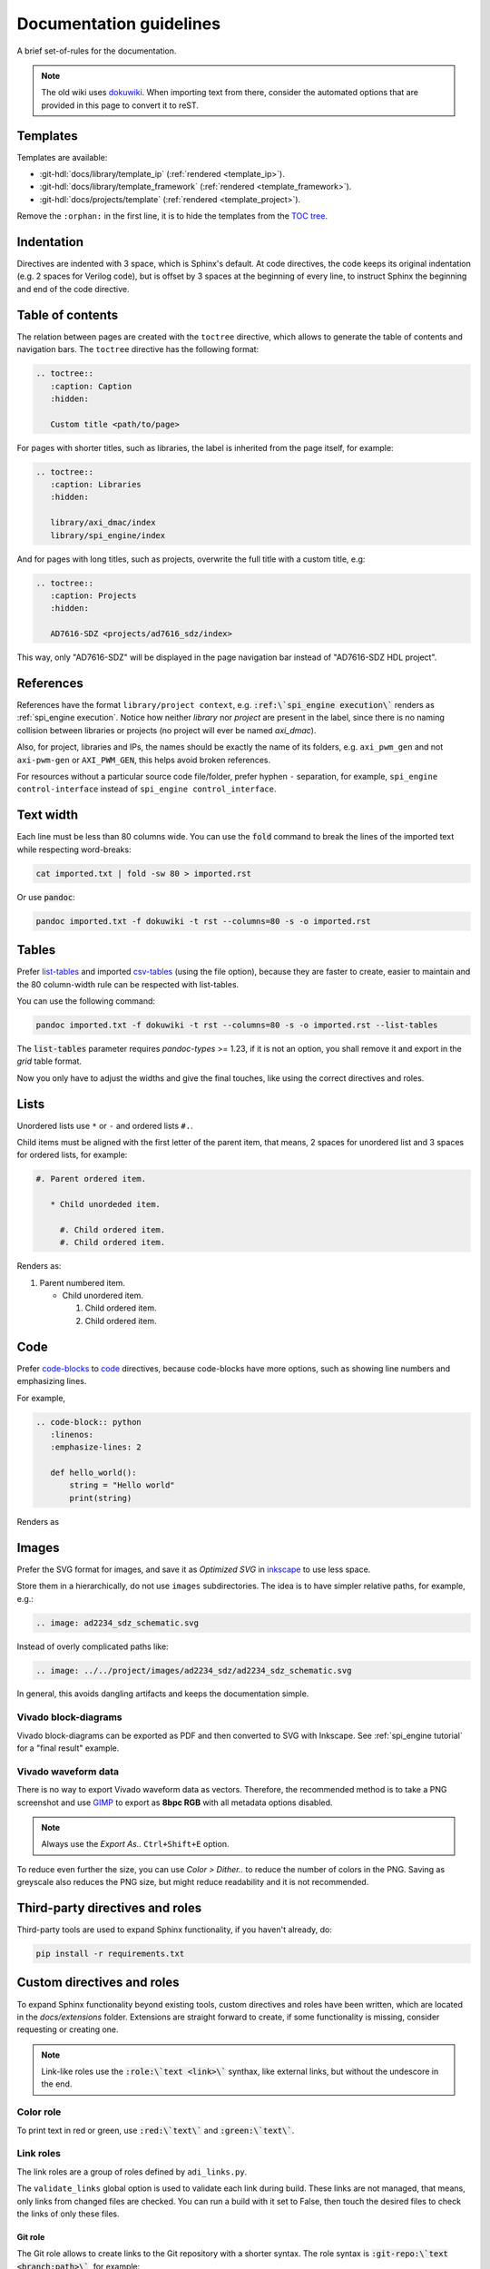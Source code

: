 .. _docs_guidelines:

Documentation guidelines
================================================================================

A brief set-of-rules for the documentation.

.. note::
   The old wiki uses `dokuwiki <https://www.dokuwiki.org/dokuwiki>`_. When
   importing text from there, consider the automated options that are provided
   in this page to convert it to reST.

Templates
--------------------------------------------------------------------------------

Templates are available:

* :git-hdl:`docs/library/template_ip` (:ref:`rendered <template_ip>`).
* :git-hdl:`docs/library/template_framework` (:ref:`rendered <template_framework>`).
* :git-hdl:`docs/projects/template` (:ref:`rendered <template_project>`).

Remove the ``:orphan:`` in the first line, it is to hide the templates from the
`TOC tree <https://www.sphinx-doc.org/en/master/usage/restructuredtext/directives.html#directive-toctree>`_.

Indentation
--------------------------------------------------------------------------------

Directives are indented with 3 space, which is Sphinx's default.
At code directives, the code keeps its original indentation (e.g. 2 spaces for
Verilog code), but is offset by 3 spaces at the beginning of every line, to
instruct Sphinx the beginning and end of the code directive.

Table of contents
--------------------------------------------------------------------------------

The relation between pages are created with the ``toctree`` directive,
which allows to generate the table of contents and navigation bars.
The ``toctree`` directive has the following format:

.. code:: rst

   .. toctree::
      :caption: Caption
      :hidden:

      Custom title <path/to/page>

For pages with shorter titles, such as libraries, the label is inherited from
the page itself, for example:

.. code:: rst

   .. toctree::
      :caption: Libraries
      :hidden:

      library/axi_dmac/index
      library/spi_engine/index

And for pages with long titles, such as projects, overwrite the full title with
a custom title, e.g:

.. code:: rst

   .. toctree::
      :caption: Projects
      :hidden:

      AD7616-SDZ <projects/ad7616_sdz/index>

This way, only "AD7616-SDZ" will be displayed in the page navigation bar instead
of "AD7616-SDZ HDL project".

References
--------------------------------------------------------------------------------

References have the format ``library/project context``, e.g.
:code:`:ref:\`spi_engine execution\`` renders as :ref:`spi_engine execution`.
Notice how neither *library* nor *project* are present in the label, since there is no
naming collision between libraries or projects (no project will ever be named
*axi_dmac*).

Also, for project, libraries and IPs, the names should be exactly the
name of its folders, e.g. ``axi_pwm_gen`` and not ``axi-pwm-gen`` or ``AXI_PWM_GEN``,
this helps avoid broken references.

For resources without a particular source code file/folder, prefer hyphen ``-``
separation, for example, ``spi_engine control-interface`` instead of
``spi_engine control_interface``.

Text width
--------------------------------------------------------------------------------

Each line must be less than 80 columns wide.
You can use the :code:`fold` command to break the lines of the imported text
while respecting word-breaks:

.. code:: bash

   cat imported.txt | fold -sw 80 > imported.rst

Or use :code:`pandoc`:

.. code:: bash

   pandoc imported.txt -f dokuwiki -t rst --columns=80 -s -o imported.rst


Tables
--------------------------------------------------------------------------------

Prefer
`list-tables <https://docutils.sourceforge.io/docs/ref/rst/directives.html#list-table>`_
and imported
`csv-tables <https://docutils.sourceforge.io/docs/ref/rst/directives.html#csv-table-1>`_
(using the file option), because they are faster to create, easier to maintain
and the 80 column-width rule can be respected with list-tables.

You can use the following command:

.. code:: bash

   pandoc imported.txt -f dokuwiki -t rst --columns=80 -s -o imported.rst --list-tables

The :code:`list-tables` parameter requires *pandoc-types* >= 1.23, if it is not
an option, you shall remove it and export in the *grid* table format.

Now you only have to adjust the widths and give the final touches, like using
the correct directives and roles.

Lists
--------------------------------------------------------------------------------

Unordered lists use ``*`` or ``-`` and ordered lists ``#.``.

Child items must be aligned with the first letter of the parent item, that means,
2 spaces for unordered list and 3 spaces for ordered lists, for example:

.. code-block:: rst

   #. Parent ordered item.

      * Child unordeded item.

        #. Child ordered item.
        #. Child ordered item.

Renders as:

#. Parent numbered item.

   * Child unordered item.

     #. Child ordered item.
     #. Child ordered item.

Code
--------------------------------------------------------------------------------

Prefer
`code-blocks <https://www.sphinx-doc.org/en/master/usage/restructuredtext/directives.html#directive-code-block>`_
to
`code <https://docutils.sourceforge.io/docs/ref/rst/directives.html#code>`_
directives, because code-blocks have more options, such as showing line numbers
and emphasizing lines.

For example,

.. code:: rst

   .. code-block:: python
      :linenos:
      :emphasize-lines: 2

      def hello_world():
          string = "Hello world"
          print(string)

Renders as

.. code-block:: python
   :linenos:
   :emphasize-lines: 2

   def hello_world():
       string = "Hello world"
       print(string)

Images
--------------------------------------------------------------------------------

Prefer the SVG format for images, and save it as *Optimized SVG* in
`inkscape <https://inkscape.org/>`_ to use less space.

Store them in a hierarchically, do not use ``images`` subdirectories.
The idea is to have simpler relative paths, for example, e.g.:

.. code:: rst

   .. image: ad2234_sdz_schematic.svg


Instead of overly complicated paths like:

.. code:: rst

   .. image: ../../project/images/ad2234_sdz/ad2234_sdz_schematic.svg

In general, this avoids dangling artifacts and keeps the documentation simple.

Vivado block-diagrams
~~~~~~~~~~~~~~~~~~~~~~~~~~~~~~~~~~~~~~~~~~~~~~~~~~~~~~~~~~~~~~~~~~~~~~~~~~~~~~~~

Vivado block-diagrams can be exported as PDF and then converted to SVG with
Inkscape. See :ref:`spi_engine tutorial` for a "final result" example.

Vivado waveform data
~~~~~~~~~~~~~~~~~~~~~~~~~~~~~~~~~~~~~~~~~~~~~~~~~~~~~~~~~~~~~~~~~~~~~~~~~~~~~~~~

There is no way to export Vivado waveform data as vectors.
Therefore, the recommended method is to take a PNG screenshot and use
`GIMP <gimp.org>`_ to export as **8bpc RGB** with all metadata options
disabled.

.. note::

   Always use the *Export As..* ``Ctrl+Shift+E`` option.

To reduce even further the size, you can use *Color > Dither..* to reduce the
number of colors in the PNG.
Saving as greyscale also reduces the PNG size, but might reduce readability and
it is not recommended.

Third-party directives and roles
--------------------------------------------------------------------------------

Third-party tools are used to expand Sphinx functionality, if you haven't already,
do:

.. code:: bash

   pip install -r requirements.txt

Custom directives and roles
--------------------------------------------------------------------------------

To expand Sphinx functionality beyond existing tools, custom directives and roles
have been written, which are located in the *docs/extensions* folder.
Extensions are straight forward to create, if some functionality is missing,
consider requesting or creating one.

.. note::

   Link-like roles use the :code:`:role:\`text <link>\`` synthax, like external
   links, but without the undescore in the end.

Color role
~~~~~~~~~~~~~~~~~~~~~~~~~~~~~~~~~~~~~~~~~~~~~~~~~~~~~~~~~~~~~~~~~~~~~~~~~~~~~~~~

To print text in red or green, use :code:`:red:\`text\`` and :code:`:green:\`text\``.

Link roles
~~~~~~~~~~~~~~~~~~~~~~~~~~~~~~~~~~~~~~~~~~~~~~~~~~~~~~~~~~~~~~~~~~~~~~~~~~~~~~~~

The link roles are a group of roles defined by ``adi_links.py``.

The ``validate_links`` global option is used to validate each link during build.
These links are not managed, that means, only links from changed files are checked.
You can run a build with it set to False, then touch the desired files to check
the links of only these files.

Git role
++++++++++++++++++++++++++++++++++++++++++++++++++++++++++++++++++++++++++++++++

The Git role allows to create links to the Git repository with a shorter syntax.
The role syntax is :code:`:git-repo:\`text <branch:path>\``, for example:

* :code:`:git-hdl:\`main:docs/user_guide/docs_guidelines.rst\``
  renders as :git-hdl:`main:docs/user_guide/docs_guidelines.rst`.
* :code:`:git-hdl:\`Guidelines <docs/user_guide/docs_guidelines.rst>\``
  renders as :git-hdl:`Guidelines <docs/user_guide/docs_guidelines.rst>`.

When the branch field is not present, it will be filled with the current branch.
It is recommended to not provide this field when it is a link to its own repository,
because it is useful to auto-fill it for documentation releases
(e.g. ``hdl_2023_r2``).
A scenario where it is recommended to provide the branch is when linking others
repositories.

The text field is optional and will be filled with the full path.

Finally, you can do :code:`:git-repo:\`/\`` for a link to the root of the
repository with pretty naming, for example, :code:`:git-hdl:\`/\`` is rendered
as :git-hdl:`/`.

ADI role
++++++++++++++++++++++++++++++++++++++++++++++++++++++++++++++++++++++++++++++++

The adi role creates links for a webpage to the Analog Devices Inc. website.

The role syntax is :code:`:adi:\`text <webpage>\``, for example,
:code:`:adi:\`AD7175-2 <ad7175-2>\``.
Since links are case insensitive, you can also reduce it to
:code:`:adi:\`AD7175-2\``, when *webpage* is the same as *text* and will render
as :adi:`AD7175-2`.

Datasheet role
++++++++++++++++++++++++++++++++++++++++++++++++++++++++++++++++++++++++++++++++

The datasheet role creates links for a datasheet in the Analog Devices Inc. website.

The role syntax is :code:`:datasheet:\`part_id:anchor\``, for example,
:code:`:datasheet:\`AD7984:[{"num"%3A51%2C"gen"%3A0}%2C{"name"%3A"XYZ"}%2C52%2C713%2C0]\``
is rendered as
:datasheet:`AD7984:[{"num"%3A51%2C"gen"%3A0}%2C{"name"%3A"XYZ"}%2C52%2C713%2C0]`.
The anchor is optional and is a link to a section of the PDF, and can be obtained
by just copying the link in the table of contents.

.. caution::

   Since not all PDF readers support anchors, always provide the page and/or
   figure number!

Dokuwiki role
++++++++++++++++++++++++++++++++++++++++++++++++++++++++++++++++++++++++++++++++

The dokuwiki role creates links to the Analog Devices Inc. wiki website.
The role syntax is :code:`:dokuwiki:\`text <path>\``, for example,
:code:`:dokuwiki:\`pulsar-adc-pmods <resources/eval/user-guides/circuits-from-the-lab/pulsar-adc-pmods>\``
gets rendered as
:dokuwiki:`pulsar-adc-pmods <resources/eval/user-guides/circuits-from-the-lab/pulsar-adc-pmods>`.

EngineerZone role
++++++++++++++++++++++++++++++++++++++++++++++++++++++++++++++++++++++++++++++++

The ez role creates links to the Analog Devices Inc. EngineerZone support website.
The role syntax is :code:`:ez:\`community\``, for example, :code:`:ez:\`fpga\``
gets rendered as :ez:`fpga`.

For Linux Software Drivers, it is :code:`:ez:\`linux-software-drivers\``.

For Microcontroller no-OS Drivers it is :code:`:ez:\`microcontroller-no-os-drivers\``.

Vendor role
++++++++++++++++++++++++++++++++++++++++++++++++++++++++++++++++++++++++++++++++

The vendor role creates links to the vendor's website.
The role syntax is :code:`:vendor:\`text <path>\``, for example,
:code:`:xilinx:\`Zynq-7000 SoC Overview <support/documentation/data_sheets/ds190-Zynq-7000-Overview.pdf>\``
gets rendered
:xilinx:`Zynq-7000 SoC Overview <support/documentation/data_sheets/ds190-Zynq-7000-Overview.pdf>`.

The text parameter is optional, if absent, the file name will be used as the text,
for example,
:code:`:intel:\`content/www/us/en/docs/programmable/683780/22-4/general-purpose-i-o-overview.html\``
gets rendered
:intel:`content/www/us/en/docs/programmable/683780/22-4/general-purpose-i-o-overview.html`
(not very readable).

Supported vendors are: ``xilinx`` (AMD Xilinx), ``intel`` (Intel Altera) and
``mw`` (MathWorks).

HDL parameters directive
~~~~~~~~~~~~~~~~~~~~~~~~~~~~~~~~~~~~~~~~~~~~~~~~~~~~~~~~~~~~~~~~~~~~~~~~~~~~~~~~

The HDL parameters directive gets information parsed from IP-XACT (*component.xml*)
library and generates a table with the IP parameters.

.. note::

   The IP-XACT files are generated by Vivado during the library build and not by
   the documentation tooling.

The directive syntax is:

.. code:: rst

   .. hdl-parameters::
      :path: <ip_path>

      * - <parameter>
        - <description>

For example:

.. code:: rst

   .. hdl-parameters::
      :path: library/spi_engine/spi_engine_interconnect

      * - DATA_WIDTH
        - Data width of the parallel SDI/SDO data interfaces.
      * - NUM_OF_SDI
        - Number of SDI lines on the physical SPI interface.

Renders as:

.. hdl-parameters::
   :path: library/spi_engine/spi_engine_interconnect

   * - DATA_WIDTH
     - Data width of the parallel SDI/SDO data interfaces.
   * - NUM_OF_SDI
     - Number of SDI lines on the physical SPI interface.

Descriptions in the directive have higher precedence than in the *component.xml*
file.

The ``:path:`` option is optional, and should **not** be included if the
documentation file path matches the *component.xml* hierarchically.

HDL interface directive
~~~~~~~~~~~~~~~~~~~~~~~~~~~~~~~~~~~~~~~~~~~~~~~~~~~~~~~~~~~~~~~~~~~~~~~~~~~~~~~~

The HDL interfaces directive gets information parsed from *component.xml* library
and generates tables with the IP interfaces, both buses and ports.

.. note::

   The *component.xml* files are generated by Vivado during the library build
   and not by the documentation tooling.

The directive syntax is:

.. code:: rst

   .. hdl-interfaces::
      :path: <ip_path>

      * - <parameter>
        - <description>

For example:

.. code:: rst

   .. hdl-interfaces::
      :path: library/spi_engine/spi_engine_interconnect

Descriptions in the directive have higher precedence than in the *component.xml*
file.
You can provide description to a port or a bus, but not for a bus port.

The ``:path:`` option is optional, and should **not** be included if the
documentation file path matches the *component.xml* hierarchically.

HDL component diagram directive
~~~~~~~~~~~~~~~~~~~~~~~~~~~~~~~~~~~~~~~~~~~~~~~~~~~~~~~~~~~~~~~~~~~~~~~~~~~~~~~~

The HDL component diagram directive gets information parsed from *component.xml*
library and generates a component diagram for the IP with buses and ports
information.

.. note::

   The *component.xml* files are generated by Vivado during the library build
   and not by the documentation tooling.

The directive syntax is:

.. code:: rst

   .. hdl-component-diagram::
      :path: <ip_path>

For example:

.. code:: rst

   .. hdl-component-diagram::
      :path: library/spi_engine/spi_engine_interconnect

The ``:path:`` option is optional, and should **not** be included if the
documentation file path matches the *component.xml* hierarchically.

.. note::

   This directive replaces the deprecated ``symbolator`` directive.

HDL regmap directive
~~~~~~~~~~~~~~~~~~~~~~~~~~~~~~~~~~~~~~~~~~~~~~~~~~~~~~~~~~~~~~~~~~~~~~~~~~~~~~~~

The HDL regmap directive gets information from *docs/regmap/adi_regmap_\*.txt* files
and generates tables with the register maps.

The directive syntax is:

.. code:: rst

   .. hdl-regmap::
      :name: <regmap_name>
      :no-type-info:

For example:

.. code:: rst

   .. hdl-regmap::
      :name: DMAC

.. note::

  The register map name is the title-tool, the value above ``ENDTITLE`` in the
  source file.

This directive does not support content for descriptions, since the source file
already have proper descriptions.

The ``:name:`` option is **required**, because the title tool does not match
the IP name and one single *docs/regmap/adi_regmap_\*.txt* file can have more than
one register map.
The ``:no-type-info:`` option is optional, and should **not** be included if it is
in the main IP documentation page. It appends an auxiliary table explaining the
register access types.

Collapsible directive
~~~~~~~~~~~~~~~~~~~~~~~~~~~~~~~~~~~~~~~~~~~~~~~~~~~~~~~~~~~~~~~~~~~~~~~~~~~~~~~~

The collapsible directive creates a collapsible/dropdown/"HTML details".

The directive syntax is:

.. code:: rst

   .. collapsible:: <label>

      <content>

For example:

.. code:: rst

   .. collapsible:: Python code example.

      .. code:: python

         print("Hello World!")

Renders as:

.. collapsible:: Python code example.

   .. code:: python

      print("Hello World!")

Notice how you can use any Sphinx syntax, even nest other directives.

.. _installing_pandoc:

Global options for HDL directives
~~~~~~~~~~~~~~~~~~~~~~~~~~~~~~~~~~~~~~~~~~~~~~~~~~~~~~~~~~~~~~~~~~~~~~~~~~~~~~~~

Set ``hide_collapsible_content`` to True to hide the collapsibles by default.

Set ``validate_links`` to True to validate each link during build.
These links are not managed, that means, only links from changed files are checked.
You can run a build with it set to False, then touch the desired files to check
the links of only these files.

Common sections
~~~~~~~~~~~~~~~~~~~~~~~~~~~~~~~~~~~~~~~~~~~~~~~~~~~~~~~~~~~~~~~~~~~~~~~~~~~~~~~~

The **More information** and **Support** sections that are present in
the HDL project documentation, are actually separate pages inserted as links.
They're located at hdl/projects/common/more_information.rst and /support.rst,
and cannot be referenced here because they don't have an ID at the beginning
of the page, so not to have warnings when the documentation is rendered that
they're not included in any toctree.

They are inserted like this:

.. code-block::

   .. include:: ../common/more_information.rst

   .. include:: ../common/support.rst

and will be rendered as sections of the page.
